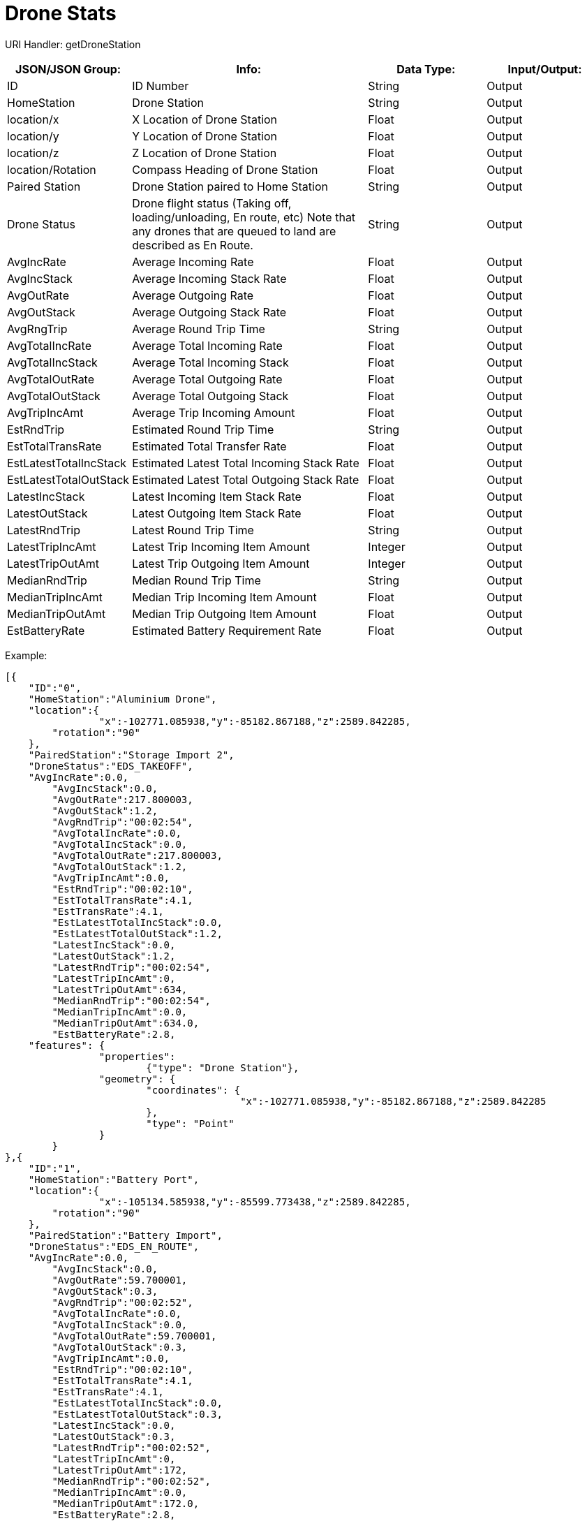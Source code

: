 = Drone Stats

:url-repo: https://www.github.com/porisius/FicsitRemoteMonitoring

URI Handler: getDroneStation +

[cols="1,2,1,1"]
|===
|JSON/JSON Group: |Info: |Data Type: |Input/Output:

|ID
|ID Number
|String
|Output

|HomeStation
|Drone Station
|String
|Output

|location/x
|X Location of Drone Station
|Float
|Output

|location/y
|Y Location of Drone Station
|Float
|Output

|location/z
|Z Location of Drone Station
|Float
|Output

|location/Rotation
|Compass Heading of Drone Station
|Float
|Output

|Paired Station
|Drone Station paired to Home Station
|String
|Output

|Drone Status
|Drone flight status (Taking off, loading/unloading, En route, etc) Note that any drones that are queued to land are described as En Route.
|String
|Output

|AvgIncRate
|Average Incoming Rate
|Float
|Output

|AvgIncStack
|Average Incoming Stack Rate
|Float
|Output

|AvgOutRate
|Average Outgoing Rate
|Float
|Output

|AvgOutStack
|Average Outgoing Stack Rate
|Float
|Output

|AvgRngTrip
|Average Round Trip Time
|String
|Output

|AvgTotalIncRate
|Average Total Incoming Rate
|Float
|Output

|AvgTotalIncStack
|Average Total Incoming Stack
|Float
|Output

|AvgTotalOutRate
|Average Total Outgoing Rate
|Float
|Output

|AvgTotalOutStack
|Average Total Outgoing Stack
|Float
|Output

|AvgTripIncAmt
|Average Trip Incoming Amount
|Float
|Output

|EstRndTrip
|Estimated Round Trip Time
|String
|Output

|EstTotalTransRate
|Estimated Total Transfer Rate
|Float
|Output

|EstLatestTotalIncStack
|Estimated Latest Total Incoming Stack Rate
|Float
|Output

|EstLatestTotalOutStack
|Estimated Latest Total Outgoing Stack Rate
|Float
|Output

|LatestIncStack
|Latest Incoming Item Stack Rate
|Float
|Output

|LatestOutStack
|Latest Outgoing Item Stack Rate
|Float
|Output

|LatestRndTrip
|Latest Round Trip Time
|String
|Output

|LatestTripIncAmt
|Latest Trip Incoming Item Amount
|Integer
|Output

|LatestTripOutAmt
|Latest Trip Outgoing Item Amount
|Integer
|Output

|MedianRndTrip
|Median Round Trip Time
|String
|Output

|MedianTripIncAmt
|Median Trip Incoming Item Amount
|Float
|Output

|MedianTripOutAmt
|Median Trip Outgoing Item Amount
|Float
|Output

|EstBatteryRate
|Estimated Battery Requirement Rate
|Float
|Output

|===

Example:
[source,json]
-----------------
[{
    "ID":"0",
    "HomeStation":"Aluminium Drone",
    "location":{
		"x":-102771.085938,"y":-85182.867188,"z":2589.842285,
        "rotation":"90"
    },
    "PairedStation":"Storage Import 2",
    "DroneStatus":"EDS_TAKEOFF",
    "AvgIncRate":0.0,
	"AvgIncStack":0.0,
	"AvgOutRate":217.800003,
	"AvgOutStack":1.2,
	"AvgRndTrip":"00:02:54",
	"AvgTotalIncRate":0.0,
	"AvgTotalIncStack":0.0,
	"AvgTotalOutRate":217.800003,
	"AvgTotalOutStack":1.2,
	"AvgTripIncAmt":0.0,
	"EstRndTrip":"00:02:10",
	"EstTotalTransRate":4.1,
	"EstTransRate":4.1,
	"EstLatestTotalIncStack":0.0,
	"EstLatestTotalOutStack":1.2,
	"LatestIncStack":0.0,
	"LatestOutStack":1.2,
	"LatestRndTrip":"00:02:54",
	"LatestTripIncAmt":0,
	"LatestTripOutAmt":634,
	"MedianRndTrip":"00:02:54",
	"MedianTripIncAmt":0.0,
	"MedianTripOutAmt":634.0,
	"EstBatteryRate":2.8,
    "features": {
		"properties":
			{"type": "Drone Station"},
		"geometry": {
			"coordinates": {
					"x":-102771.085938,"y":-85182.867188,"z":2589.842285
			},
			"type": "Point"
		}
	}	
},{
    "ID":"1",
    "HomeStation":"Battery Port",
    "location":{
		"x":-105134.585938,"y":-85599.773438,"z":2589.842285,
        "rotation":"90"
    },
    "PairedStation":"Battery Import",
    "DroneStatus":"EDS_EN_ROUTE",
    "AvgIncRate":0.0,
	"AvgIncStack":0.0,
	"AvgOutRate":59.700001,
	"AvgOutStack":0.3,
	"AvgRndTrip":"00:02:52",
	"AvgTotalIncRate":0.0,
	"AvgTotalIncStack":0.0,
	"AvgTotalOutRate":59.700001,
	"AvgTotalOutStack":0.3,
	"AvgTripIncAmt":0.0,
	"EstRndTrip":"00:02:10",
	"EstTotalTransRate":4.1,
	"EstTransRate":4.1,
	"EstLatestTotalIncStack":0.0,
	"EstLatestTotalOutStack":0.3,
	"LatestIncStack":0.0,
	"LatestOutStack":0.3,
	"LatestRndTrip":"00:02:52",
	"LatestTripIncAmt":0,
	"LatestTripOutAmt":172,
	"MedianRndTrip":"00:02:52",
	"MedianTripIncAmt":0.0,
	"MedianTripOutAmt":172.0,
	"EstBatteryRate":2.8,
    "features": {
		"properties":
			{"type": "Drone Station"},
		"geometry": {
			"coordinates": {
					"x":-105134.585938,"y":-85599.773438,"z":2589.842285
			},
			"type": "Point"
		}
	}	
}]
-----------------